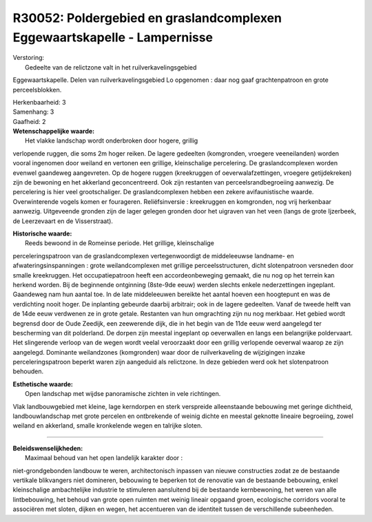 R30052: Poldergebied en graslandcomplexen Eggewaartskapelle - Lampernisse
=========================================================================

| Verstoring:
|  Gedeelte van de relictzone valt in het ruilverkavelingsgebied
Eggewaartskapelle. Delen van ruilverkavelingsgebied Lo opgenomen : daar
nog gaaf grachtenpatroon en grote perceelsblokken.

| Herkenbaarheid: 3

| Samenhang: 3

| Gaafheid: 2

| **Wetenschappelijke waarde:**
|  Het vlakke landschap wordt onderbroken door hogere, grillig
verlopende ruggen, die soms 2m hoger reiken. De lagere gedeelten
(komgronden, vroegere veeneilanden) worden vooral ingenomen door weiland
en vertonen een grillige, kleinschalige percelering. De
graslandcomplexen worden evenwel gaandeweg aangevreten. Op de hogere
ruggen (kreekruggen of oeverwalafzettingen, vroegere getijdekreken) zijn
de bewoning en het akkerland geconcentreerd. Ook zijn restanten van
perceelsrandbegroeiing aanwezig. De percelering is hier veel
grootschaliger. De graslandcomplexen hebben een zekere avifaunistische
waarde. Overwinterende vogels komen er fourageren. Reliëfsinversie :
kreekruggen en komgronden, nog vrij herkenbaar aanwezig. Uitgeveende
gronden zijn de lager gelegen gronden door het uigraven van het veen
(langs de grote Ijzerbeek, de Leerzevaart en de Visserstraat).

| **Historische waarde:**
|  Reeds bewoond in de Romeinse periode. Het grillige, kleinschalige
perceleringspatroon van de graslandcomplexen vertegenwoordigt de
middeleeuwse landname- en afwateringsinspanningen : grote
weilandcomplexen met grillige perceelsstructuren, dicht slotenpatroon
versneden door smalle kreekruggen. Het occupatiepatroon heeft een
accordeonbeweging gemaakt, die nu nog op het terrein kan herkend worden.
Bij de beginnende ontginning (8ste-9de eeuw) werden slechts enkele
nederzettingen ingeplant. Gaandeweg nam hun aantal toe. In de late
middeleeuwen bereikte het aantal hoeven een hoogtepunt en was de
verdichting nooit hoger. De inplanting gebeurde daarbij arbitrair; ook
in de lagere gedeelten. Vanaf de tweede helft van de 14de eeuw verdwenen
ze in grote getale. Restanten van hun omgrachting zijn nu nog merkbaar.
Het gebied wordt begrensd door de Oude Zeedijk, een zeewerende dijk, die
in het begin van de 11de eeuw werd aangelegd ter bescherming van dit
polderland. De dorpen zijn meestal ingeplant op oeverwallen en langs een
belangrijke poldervaart. Het slingerende verloop van de wegen wordt
veelal veroorzaakt door een grillig verlopende oeverwal waarop ze zijn
aangelegd. Dominante weilandzones (komgronden) waar door de
ruilverkaveling de wijzigingen inzake perceleringspatroon beperkt waren
zijn aangeduid als relictzone. In deze gebieden werd ook het
slotenpatroon behouden.

| **Esthetische waarde:**
|  Open landschap met wijdse panoramische zichten in vele richtingen.
Vlak landbouwgebied met kleine, lage kerndorpen en sterk verspreide
alleenstaande bebouwing met geringe dichtheid, landbouwlandschap met
grote percelen en ontbrekende of weinig dichte en meestal geknotte
lineaire begroeiing, zowel weiland en akkerland, smalle kronkelende
wegen en talrijke sloten.

--------------

| **Beleidswenselijkheden:**
|  Maximaal behoud van het open landelijk karakter door :
niet-grondgebonden landbouw te weren, architectonisch inpassen van
nieuwe constructies zodat ze de bestaande vertikale blikvangers niet
domineren, bebouwing te beperken tot de renovatie van de bestaande
bebouwing, enkel kleinschalige ambachtelijke industrie te stimuleren
aansluitend bij de bestaande kernbewoning, het weren van alle
lintbebouwing, het behoud van grote open ruimten met weinig lineair
opgaand groen, ecologische corridors vooral te associëren met sloten,
dijken en wegen, het accentueren van de identiteit tussen de
verschillende subeenheden.
